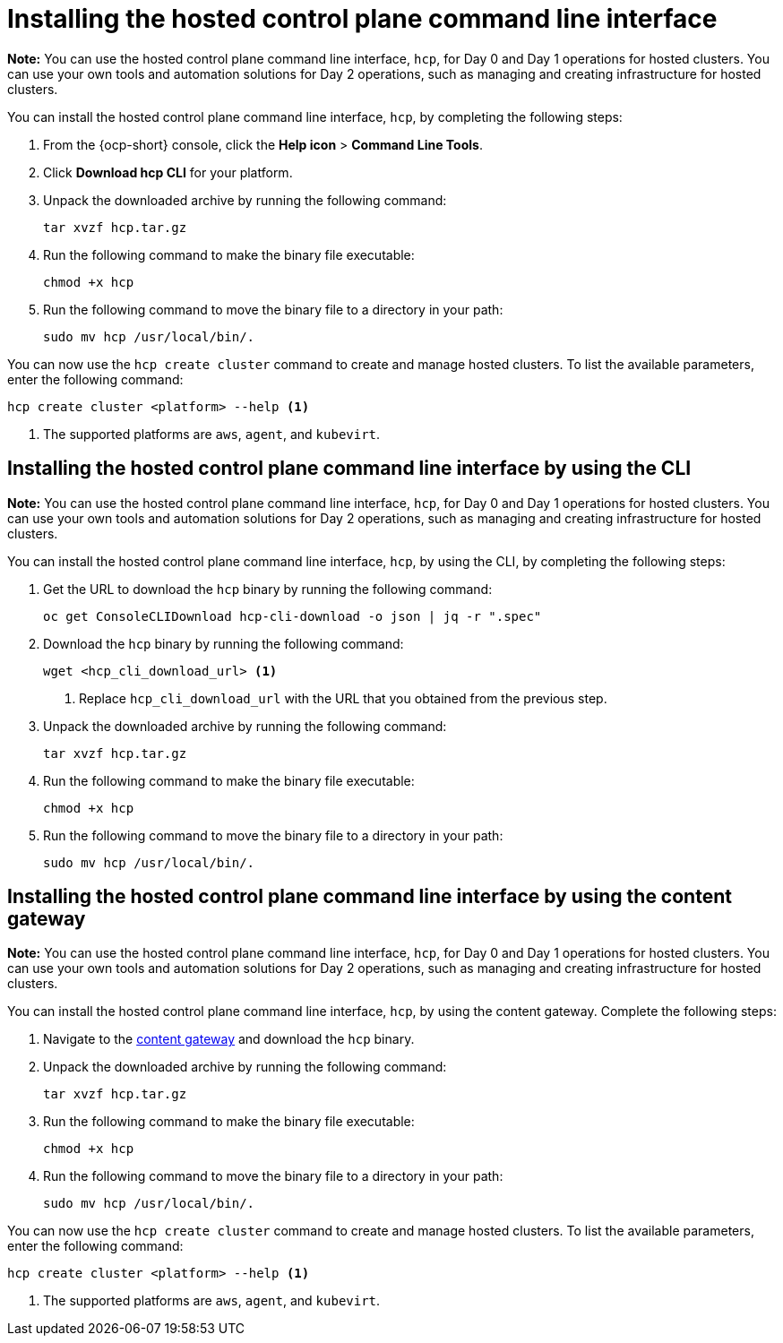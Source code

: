 [#hosted-install-cli]
= Installing the hosted control plane command line interface

*Note:* You can use the hosted control plane command line interface, `hcp`, for Day 0 and Day 1 operations for hosted clusters. You can use your own tools and automation solutions for Day 2 operations, such as managing and creating infrastructure for hosted clusters.

You can install the hosted control plane command line interface, `hcp`, by completing the following steps:

. From the {ocp-short} console, click the *Help icon* > *Command Line Tools*.

. Click *Download hcp CLI* for your platform.

. Unpack the downloaded archive by running the following command:
+
----
tar xvzf hcp.tar.gz
----

. Run the following command to make the binary file executable:
+
----
chmod +x hcp
----

. Run the following command to move the binary file to a directory in your path:
+
----
sudo mv hcp /usr/local/bin/.
----

You can now use the `hcp create cluster` command to create and manage hosted clusters. To list the available parameters, enter the following command:

----
hcp create cluster <platform> --help <1>
----

<1> The supported platforms are `aws`, `agent`, and `kubevirt`.

[#hosted-install-console]
== Installing the hosted control plane command line interface by using the CLI

*Note:* You can use the hosted control plane command line interface, `hcp`, for Day 0 and Day 1 operations for hosted clusters. You can use your own tools and automation solutions for Day 2 operations, such as managing and creating infrastructure for hosted clusters.

You can install the hosted control plane command line interface, `hcp`, by using the CLI, by completing the following steps:

. Get the URL to download the `hcp` binary by running the following command:
+
----
oc get ConsoleCLIDownload hcp-cli-download -o json | jq -r ".spec"
----

. Download the `hcp` binary by running the following command:
+
----
wget <hcp_cli_download_url> <1>
----
+
<1> Replace `hcp_cli_download_url` with the URL that you obtained from the previous step.

. Unpack the downloaded archive by running the following command:
+
----
tar xvzf hcp.tar.gz
----

. Run the following command to make the binary file executable:
+
----
chmod +x hcp
----

. Run the following command to move the binary file to a directory in your path:
+
----
sudo mv hcp /usr/local/bin/.
----


[#hosted-install-gateway]
== Installing the hosted control plane command line interface by using the content gateway

*Note:* You can use the hosted control plane command line interface, `hcp`, for Day 0 and Day 1 operations for hosted clusters. You can use your own tools and automation solutions for Day 2 operations, such as managing and creating infrastructure for hosted clusters.

You can install the hosted control plane command line interface, `hcp`, by using the content gateway. Complete the following steps:

. Navigate to the link:https://developers.redhat.com/content-gateway/rest/browse/pub/mce/clients/hcp-cli/[content gateway] and download the `hcp` binary.

. Unpack the downloaded archive by running the following command:
+
----
tar xvzf hcp.tar.gz
----

. Run the following command to make the binary file executable:
+
----
chmod +x hcp
----

. Run the following command to move the binary file to a directory in your path:
+
----
sudo mv hcp /usr/local/bin/.
----

You can now use the `hcp create cluster` command to create and manage hosted clusters. To list the available parameters, enter the following command:

----
hcp create cluster <platform> --help <1>
----

<1> The supported platforms are `aws`, `agent`, and `kubevirt`.

